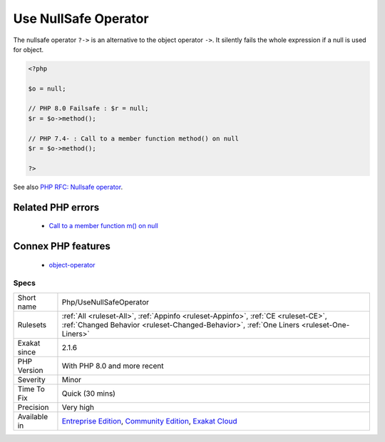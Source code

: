 .. _php-usenullsafeoperator:

.. _use-nullsafe-operator:

Use NullSafe Operator
+++++++++++++++++++++

.. meta::
	:description:
		Use NullSafe Operator: The nullsafe operator ``.
	:twitter:card: summary_large_image
	:twitter:site: @exakat
	:twitter:title: Use NullSafe Operator
	:twitter:description: Use NullSafe Operator: The nullsafe operator ``
	:twitter:creator: @exakat
	:twitter:image:src: https://www.exakat.io/wp-content/uploads/2020/06/logo-exakat.png
	:og:image: https://www.exakat.io/wp-content/uploads/2020/06/logo-exakat.png
	:og:title: Use NullSafe Operator
	:og:type: article
	:og:description: The nullsafe operator ``
	:og:url: https://php-tips.readthedocs.io/en/latest/tips/Php/UseNullSafeOperator.html
	:og:locale: en
The nullsafe operator ``?->`` is an alternative to the object operator ``->``. It silently fails the whole expression if a null is used for object.

.. code-block:: php
   
   <?php
   
   $o = null;
   
   // PHP 8.0 Failsafe : $r = null;
   $r = $o->method();
   
   // PHP 7.4- : Call to a member function method() on null
   $r = $o->method();
   
   ?>

See also `PHP RFC: Nullsafe operator <https://wiki.php.net/rfc/nullsafe_operator>`_.

Related PHP errors 
-------------------

  + `Call to a member function m() on null <https://php-errors.readthedocs.io/en/latest/messages/call-to-a-member-function-%25s%28%29-on-%25s.html>`_



Connex PHP features
-------------------

  + `object-operator <https://php-dictionary.readthedocs.io/en/latest/dictionary/object-operator.ini.html>`_


Specs
_____

+--------------+-----------------------------------------------------------------------------------------------------------------------------------------------------------------------------------------+
| Short name   | Php/UseNullSafeOperator                                                                                                                                                                 |
+--------------+-----------------------------------------------------------------------------------------------------------------------------------------------------------------------------------------+
| Rulesets     | :ref:`All <ruleset-All>`, :ref:`Appinfo <ruleset-Appinfo>`, :ref:`CE <ruleset-CE>`, :ref:`Changed Behavior <ruleset-Changed-Behavior>`, :ref:`One Liners <ruleset-One-Liners>`          |
+--------------+-----------------------------------------------------------------------------------------------------------------------------------------------------------------------------------------+
| Exakat since | 2.1.6                                                                                                                                                                                   |
+--------------+-----------------------------------------------------------------------------------------------------------------------------------------------------------------------------------------+
| PHP Version  | With PHP 8.0 and more recent                                                                                                                                                            |
+--------------+-----------------------------------------------------------------------------------------------------------------------------------------------------------------------------------------+
| Severity     | Minor                                                                                                                                                                                   |
+--------------+-----------------------------------------------------------------------------------------------------------------------------------------------------------------------------------------+
| Time To Fix  | Quick (30 mins)                                                                                                                                                                         |
+--------------+-----------------------------------------------------------------------------------------------------------------------------------------------------------------------------------------+
| Precision    | Very high                                                                                                                                                                               |
+--------------+-----------------------------------------------------------------------------------------------------------------------------------------------------------------------------------------+
| Available in | `Entreprise Edition <https://www.exakat.io/entreprise-edition>`_, `Community Edition <https://www.exakat.io/community-edition>`_, `Exakat Cloud <https://www.exakat.io/exakat-cloud/>`_ |
+--------------+-----------------------------------------------------------------------------------------------------------------------------------------------------------------------------------------+


